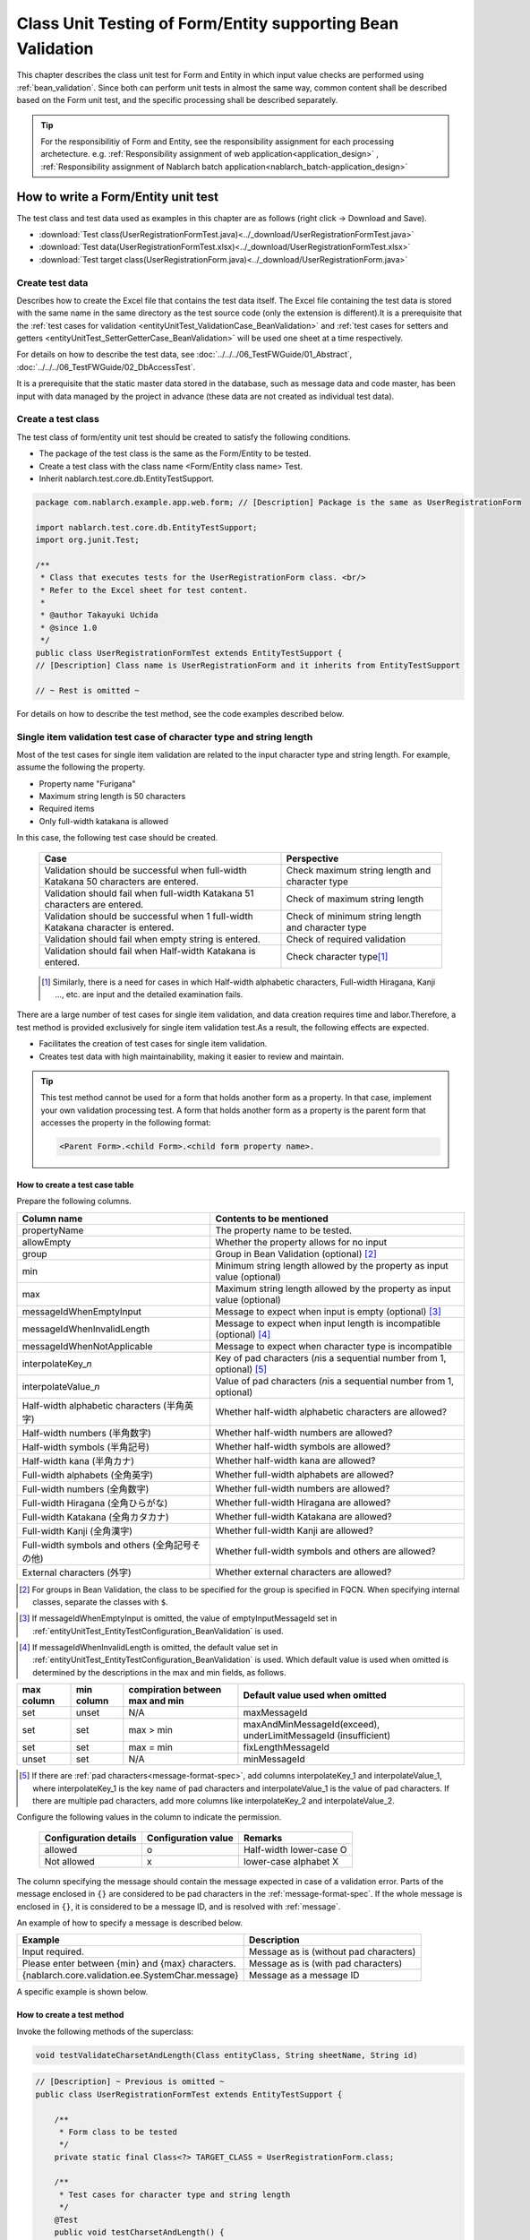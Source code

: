 .. _entityUnitTestWithBeanValidation:

=============================================================
Class Unit Testing of Form/Entity supporting Bean Validation
=============================================================
This chapter describes the class unit test for Form and Entity in which input value checks are performed using :ref:`bean_validation`.
Since both can perform unit tests in almost the same way, common content shall be described based on the Form unit test, and the specific processing shall be described separately.

.. tip::
   For the responsibilitiy of Form and Entity, see the responsibility assignment for each processing archetecture.
   e.g. :ref:`Responsibility assignment of web application<application_design>` , :ref:`Responsibility assignment of Nablarch batch application<nablarch_batch-application_design>`

-------------------------------------
How to write a Form/Entity unit test
-------------------------------------
The test class and test data used as examples in this chapter are as follows (right click -> Download and Save).

* :download:`Test class(UserRegistrationFormTest.java)<../_download/UserRegistrationFormTest.java>`
* :download:`Test data(UserRegistrationFormTest.xlsx)<../_download/UserRegistrationFormTest.xlsx>`
* :download:`Test target class(UserRegistrationForm.java)<../_download/UserRegistrationForm.java>`

Create test data
==================
Describes how to create the Excel file that contains the test data itself. The Excel file containing the test data is stored with the same name in the same directory as the test source code (only the extension is different).\
It is a prerequisite that the
\ :ref:`test cases for validation <entityUnitTest_ValidationCase_BeanValidation>` and
\ :ref:`test cases for setters and getters <entityUnitTest_SetterGetterCase_BeanValidation>`
will be used one sheet at a time respectively.

For details on how to describe the test data, see \ :doc:`../../../06_TestFWGuide/01_Abstract`\ , \ :doc:`../../../06_TestFWGuide/02_DbAccessTest`\.

It is a prerequisite that the static master data stored in the database, such as message data and code master,
has been input with data managed by the project in advance (these data are not created as individual test data).

Create a test class
====================
The test class of form/entity unit test should be created to satisfy the following conditions.

* The package of the test class is the same as the Form/Entity to be tested.
* Create a test class with the class name <Form/Entity class name> Test.
* Inherit nablarch.test.core.db.EntityTestSupport.

.. code-block:: java

   package com.nablarch.example.app.web.form; // [Description] Package is the same as UserRegistrationForm
   
   import nablarch.test.core.db.EntityTestSupport;
   import org.junit.Test;
   
   /**
    * Class that executes tests for the UserRegistrationForm class. <br/>
    * Refer to the Excel sheet for test content.
    *
    * @author Takayuki Uchida
    * @since 1.0
    */
   public class UserRegistrationFormTest extends EntityTestSupport {
   // [Description] Class name is UserRegistrationForm and it inherits from EntityTestSupport

   // ~ Rest is omitted ~

For details on how to describe the test method, see the code examples described below.

.. _entityUnitTest_ValidationCase_BeanValidation:

Single item validation test case of character type and string length
=====================================================================

Most of the test cases for single item validation are related to the input character type and string length. \
For example, assume the following the property.

* Property name "Furigana"
* Maximum string length is 50 characters
* Required items
* Only full-width katakana is allowed

In this case, the following test case should be created.

 =================================================================================== =========================
 Case                                                                                 Perspective
 =================================================================================== =========================
 Validation should be successful when full-width Katakana 50 characters are entered.   Check maximum string length and character type
 Validation should fail when full-width Katakana 51 characters are entered.            Check of maximum string length
 Validation should be successful when 1 full-width Katakana character is entered.      Check of minimum string length and character type
 Validation should fail when empty string is entered.                                  Check of required validation
 Validation should fail when Half-width Katakana is entered.                           Check character type\ [#]_\
 =================================================================================== =========================

\ 
 
 .. [#] Similarly, there is a need for cases in which Half-width alphabetic characters, Full-width Hiragana, Kanji ..., etc. are input and the detailed examination fails.

There are a large number of test cases for single item validation, and data creation requires time and labor.\
Therefore, a test method is provided exclusively for single item validation test.As a result, the following effects are expected.

* Facilitates the creation of test cases for single item validation.
* Creates test data with high maintainability, making it easier to review and maintain.


.. tip::
   This test method cannot be used for a form that holds another form as a property. In that case, implement your own validation processing test.
   A form that holds another form as a property is the parent form that accesses the property in the following format:
   
   .. code-block:: none
   
      <Parent Form>.<child Form>.<child form property name>.

.. _entityUnitTest_CharsetAndLengthInputData_BeanValidation:

How to create a test case table
--------------------------------

Prepare the following columns.

+-----------------------------------------------+--------------------------------------------------------------------------------------------------------------+
| Column name                                   | Contents to be mentioned                                                                                     |
+===============================================+==============================================================================================================+
|propertyName                                   |The property name to be tested.                                                                               |
+-----------------------------------------------+--------------------------------------------------------------------------------------------------------------+
|allowEmpty                                     |Whether the property allows for no input                                                                      |
+-----------------------------------------------+--------------------------------------------------------------------------------------------------------------+
|group                                          |Group in Bean Validation (optional) \ [#]_\                                                                   |
+-----------------------------------------------+--------------------------------------------------------------------------------------------------------------+
|min                                            |Minimum string length allowed by the property as input value (optional)                                       |
+-----------------------------------------------+--------------------------------------------------------------------------------------------------------------+
|max                                            |Maximum string length allowed by the property as input value (optional)                                       |
+-----------------------------------------------+--------------------------------------------------------------------------------------------------------------+
|messageIdWhenEmptyInput                        |Message to expect when input is empty (optional) \ [#]_\                                                      |
+-----------------------------------------------+--------------------------------------------------------------------------------------------------------------+
|messageIdWhenInvalidLength                     |Message to expect when input length is incompatible (optional) \ [#]_\                                        |
+-----------------------------------------------+--------------------------------------------------------------------------------------------------------------+
|messageIdWhenNotApplicable                     |Message to expect when character type is incompatible                                                         |
+-----------------------------------------------+--------------------------------------------------------------------------------------------------------------+
|interpolateKey\_\ *n*                          |Key of pad characters (\ *n*\ is a sequential number from 1, optional) \ [#]_                                 |
+-----------------------------------------------+--------------------------------------------------------------------------------------------------------------+
|interpolateValue\_\ *n*                        |Value of pad characters (\ *n*\ is a sequential number from 1, optional)                                      |
+-----------------------------------------------+--------------------------------------------------------------------------------------------------------------+
|Half-width alphabetic characters (半角英字)    |Whether half-width alphabetic characters are allowed?                                                         |
+-----------------------------------------------+--------------------------------------------------------------------------------------------------------------+
|Half-width numbers (半角数字)                  |Whether half-width numbers are allowed?                                                                       |
+-----------------------------------------------+--------------------------------------------------------------------------------------------------------------+
|Half-width symbols (半角記号)                  |Whether half-width symbols are allowed?                                                                       |
+-----------------------------------------------+--------------------------------------------------------------------------------------------------------------+
|Half-width kana (半角カナ)                     |Whether half-width kana are allowed?                                                                          |
+-----------------------------------------------+--------------------------------------------------------------------------------------------------------------+
|Full-width alphabets (全角英字)                |Whether full-width alphabets are allowed?                                                                     |
+-----------------------------------------------+--------------------------------------------------------------------------------------------------------------+
|Full-width numbers (全角数字)                  |Whether full-width numbers are allowed?                                                                       |
+-----------------------------------------------+--------------------------------------------------------------------------------------------------------------+
|Full-width Hiragana (全角ひらがな)             |Whether full-width Hiragana are allowed?                                                                      |
+-----------------------------------------------+--------------------------------------------------------------------------------------------------------------+
|Full-width Katakana (全角カタカナ)             |Whether full-width Katakana are allowed?                                                                      |
+-----------------------------------------------+--------------------------------------------------------------------------------------------------------------+
|Full-width Kanji (全角漢字)                    |Whether full-width Kanji are allowed?                                                                         |
+-----------------------------------------------+--------------------------------------------------------------------------------------------------------------+
|Full-width symbols and others (全角記号その他) |Whether full-width symbols and others are allowed?                                                            |
+-----------------------------------------------+--------------------------------------------------------------------------------------------------------------+
|External characters (外字)                     |Whether external characters are allowed?                                                                      |
+-----------------------------------------------+--------------------------------------------------------------------------------------------------------------+

.. [#] For groups in Bean Validation, the class to be specified for the group is specified in FQCN. When specifying internal classes, separate the classes with ``$``.

\

.. [#] If messageIdWhenEmptyInput is omitted, the value of emptyInputMessageId set in :ref:`entityUnitTest_EntityTestConfiguration_BeanValidation` is used.

\

.. [#] If messageIdWhenInvalidLength is omitted, the default value set in :ref:`entityUnitTest_EntityTestConfiguration_BeanValidation` is used. Which default value is used when omitted is determined by the descriptions in the max and min fields, as follows.

+--------------+--------------+---------------------------------+---------------------------------------------------------------+
| max column   | min column   | compiration between max and min | Default value used when omitted                               |
+==============+==============+=================================+===============================================================+
| set          | unset        | N/A                             | maxMessageId                                                  |
+--------------+--------------+---------------------------------+---------------------------------------------------------------+
| set          | set          | max > min                       | maxAndMinMessageId(exceed), underLimitMessageId (insufficient)|
+--------------+--------------+---------------------------------+---------------------------------------------------------------+
| set          | set          | max = min                       | fixLengthMessageId                                            |
+--------------+--------------+---------------------------------+---------------------------------------------------------------+
| unset        | set          | N/A                             | minMessageId                                                  |
+--------------+--------------+---------------------------------+---------------------------------------------------------------+

\

.. [#] If there are :ref:`pad characters<message-format-spec>`, add columns interpolateKey_1 and interpolateValue_1, where interpolateKey_1 is the key name of pad characters and interpolateValue_1 is the value of pad characters.
       If there are multiple pad characters, add more columns like interpolateKey_2 and interpolateValue_2.


Configure the following values in the column to indicate the permission.

 ====================== =================== ========================
 Configuration details  Configuration value   Remarks
 ====================== =================== ========================
 allowed                   o                Half-width lower-case O
 Not allowed               x                lower-case alphabet X
 ====================== =================== ========================

The column specifying the message should contain the message expected in case of a validation error.
Parts of the message enclosed in ``{}`` are considered to be pad characters in the :ref:`message-format-spec`.
If the whole message is enclosed in ``{}``, it is considered to be a message ID, and is resolved with :ref:`message`.

An example of how to specify a message is described below.

=================================================== =====================================================
Example                                             Description
=================================================== =====================================================
Input required.                                     Message as is (without pad characters)
Please enter between {min} and {max} characters.    Message as is (with pad characters)
{nablarch.core.validation.ee.SystemChar.message}    Message as a message ID
=================================================== =====================================================

A specific example is shown below.

.. image:: ../_image/entityUnitTest_CharsetAndLengthExample_BeanValidation.png
   :scale: 100



How to create a test method
----------------------------

 
Invoke the following methods of the superclass:

.. code-block:: java

   void testValidateCharsetAndLength(Class entityClass, String sheetName, String id)


\ 

.. code-block:: java

   // [Description] ~ Previous is omitted ~
   public class UserRegistrationFormTest extends EntityTestSupport {
   
       /**
        * Form class to be tested
        */
       private static final Class<?> TARGET_CLASS = UserRegistrationForm.class;
   
       /**
        * Test cases for character type and string length
        */
       @Test
       public void testCharsetAndLength() {
   
           // [Description] Sheet name containing the test data
           String sheetName = "testCharsetAndLength";
   
           // [Description] ID of test data
           String id = "charsetAndLength";
   
           // [Description] Test execution
           testValidateCharsetAndLength(TARGET_CLASS, sheetName, id);
       }
   
       // [Description] ~ Rest is omitted ~


When this method is executed, the test is executed for each row of test data from the following perspectives.

+---------------------------+--------------------------------+-----------------------------------------------------------+
| Perspective               |Input value                     | Remarks                                                   |
+===========================+================================+===========================================================+
| Character type            |Half-width alphabetic characters| | Consists of a string of length described                |
+---------------------------+--------------------------------+ | in the character type max (maximum string length) field |
| Character type            |Half-width numbers              | | If the max column is omitted, the string consists of    |
+---------------------------+--------------------------------+ | the length described in the min (minimum string length) |
| Character type            |Half-width numbers              | | column.                                                 |
+---------------------------+--------------------------------+ | If both the max and min columns are omitted,            |
| Character type            |Half-width symbols              | | it consists of a string of length 1.                    |
+---------------------------+--------------------------------+                                                           |
| Character type            |Half-width kana                 |                                                           |
+---------------------------+--------------------------------+                                                           |
| Character type            |Full-width alphabets            |                                                           |
+---------------------------+--------------------------------+                                                           |
| Character type            |Full-width numbers              |                                                           |
+---------------------------+--------------------------------+                                                           |
| Character type            |Full-width Hiragana             |                                                           |
+---------------------------+--------------------------------+                                                           |
| Character type            |Full-width Katakana             |                                                           |
+---------------------------+--------------------------------+                                                           |
| Character type            |Full-width Kanji                |                                                           |
+---------------------------+--------------------------------+                                                           |
| Character type            |Full-width symbols and others   |                                                           |
+---------------------------+--------------------------------+                                                           |
| Character type            |External characters             |                                                           |
+---------------------------+--------------------------------+-----------------------------------------------------------+
| Not entered               |Empty character                 | | Zero-length string                                      |
+---------------------------+--------------------------------+-----------------------------------------------------------+
| Minimum string            |Minimum string-length string    | | The minimum character string input value                |
+---------------------------+--------------------------------+ | consists of the character type marked with o            |
| Maximum string            |Maximum string length string    | | If the max field is omitted, the maximum string and     |
+---------------------------+--------------------------------+ | exceeded length tests are not performed.                |
| String length insufficient|Minimum string length -1 string | | If the min field is omitted, the test for insufficient  |
+---------------------------+--------------------------------+ | string length is not performed.                         |
| String length exceeded    |Maximum string length +1 string |                                                           |
+---------------------------+--------------------------------+-----------------------------------------------------------+



Other single item validation test cases
========================================

Most of the single item validation can be tested using the single item validation test cases for character type and string length mentioned above, \
but some validation is not covered.
For example, the format validation for date entry items is possible.

A simple test system has also been prepared for such single item validation.
By describing a pair of one input value and expected message ID for each property,
it is possible to test the single item validation using any value.


.. tip::
   This test method cannot be used for a form that holds another form as a property.In that case, implement your own validation processing test.
   A form that holds another form as a property is the parent form that accesses the property in the following format:
   
   .. code-block:: none
   
      <Parent Form>.<child Form>.<child form property name>.


How to create a test case table
--------------------------------

Prepare the following columns.

+-----------------------------+-------------------------------------------------------------------------------+
| Column name                 | Contents to be mentioned                                                      |
+=============================+===============================================================================+
|propertyName                 |The property name to be tested.                                                |
+-----------------------------+-------------------------------------------------------------------------------+
|case                         |Brief description of the test case                                             |
+-----------------------------+-------------------------------------------------------------------------------+
|group                        |Group in Bean Validation (optional) \ [#]_\                                    |
+-----------------------------+-------------------------------------------------------------------------------+
|input1\ [#]_                 |Input value [#]_                                                               |
+-----------------------------+-------------------------------------------------------------------------------+
|messageId\ [#]_              |Message that is expected to be generated when the                              |
|                             |above input value is used for single item validation                           |
|                             |(blank space if no validation error is expected).                              |
+-----------------------------+-------------------------------------------------------------------------------+
|interpolateKey\_\ *n*        |Key of pad characters (\ *n*\ is a sequential number from 1, optional)         |
+-----------------------------+-------------------------------------------------------------------------------+
|interpolateValue\_\ *n*      |Value of pad characters (\ *n*\ is a sequential number from 1, optional)       |
+-----------------------------+-------------------------------------------------------------------------------+

.. [#] The way to specify groups is the same as the way described in :ref:`How to create a test case table<entityUnitTest_CharsetAndLengthInputData_BeanValidation>`.

\

.. [#] When specifying multiple parameters for a single key, add columns such as input2 and input3.

\

.. [#] Input values can be created efficiently using the \ :ref:`special_notation_in_cell`\  notation.

\

.. [#] The way to specify message is the same as the way described in :ref:`How to create a test case table<entityUnitTest_CharsetAndLengthInputData_BeanValidation>`.

\

A specific example is shown below.

.. image:: ../_image/entityUnitTest_singleValidationDataExample_BeanValidation.png
   :scale: 70           


How to create a test method
----------------------------

 
Invoke the following methods of the superclass:

.. code-block:: java

   void testSingleValidation(Class entityClass, String sheetName, String id)




.. code-block:: java

   // [Description] ~ Previous is omitted ~
   public class UserRegistrationFormTest extends EntityTestSupport {
   
       /**
        * Form class to be tested
        */
       private static final Class<?> TARGET_CLASS = UserRegistrationForm.class;
   
       // [Description] ~ Middle is omitted ~

       /**
        * Test cases for single item validation (not listed above)
        */
       @Test
       public void testSingleValidation() {
   
           // [Description] Sheet name containing the test data
           String sheetName = "testSingleValidation";
   
           // [Description] ID of test data
           String id = "singleValidation";
   
           // [Description] Test execution
           testSingleValidation(TARGET_CLASS, sheetName, id);
       }
   
       // [Description] ~ Rest is omitted ~


Test case for validation between items
=======================================
For validation between items with :java:extdoc:`@AssertTrue <javax.validation.constraints.AssertTrue>` that cannot be tested with the single-item validation described above, it is necessary to create another test.


Create a test case table
------------------------

* ID is fixed to "testShots".
* Prepare the following columns.

 +------------------------------------+--------------------------------------------------------------------------+
 | Column name                        | Contents to be mentioned                                                 |
 +====================================+==========================================================================+
 | title                              | | Title of the test case                                                 |
 +------------------------------------+--------------------------------------------------------------------------+
 | description                        | | Brief description of the test case                                     |
 +------------------------------------+--------------------------------------------------------------------------+
 | group                              | | Group in Bean Validation (optional) \ [#]_\                            |
 +------------------------------------+--------------------------------------------------------------------------+
 | expectedMessageId\ *n* \ [#]_\     | | Expected message (\ *n*\ is a sequential number from 1)                |
 +------------------------------------+--------------------------------------------------------------------------+
 | propertyName\ *n*                  | | Expected property (\ *n*\ is a sequential number from 1)               |
 +------------------------------------+--------------------------------------------------------------------------+
 | interpolateKey\ *n*\_\ *k* \ [#]_\ | | Key of pad characters ( *n* corresponds to *n* in expectedMessageId.   |
 |                                    | | *k* is a sequential number from 1. optional)                           |
 +------------------------------------+--------------------------------------------------------------------------+
 | interpolateValue\ *n*\_\ *k*       | | Value of pad characters ( *n* corresponds to *n* in expectedMessageId. |
 |                                    | | *k* is a sequential number from 1. optional)                           |
 +------------------------------------+--------------------------------------------------------------------------+

.. [#] The way to specify groups is the same as the method described in :ref:`How to create a test case table<entityUnitTest_CharsetAndLengthInputData_BeanValidation>`.

\

.. [#] The way to specify message is the same as the method described in :ref:`How to create a test case table<entityUnitTest_CharsetAndLengthInputData_BeanValidation>`.
       When multiple messages are expected, add more numerical values such as expectedMessageId2 and propertyName2 on the right.

\

.. [#] When pad characters corresponding to multiple messages are expected, add more numerical values, such as interpolateKey2_1, interpolateValue2_1, interpolateKey2_2, interpolateValue2_2 on the right.

\
        
* Create an input parameter table

  * ID is fixed to "params".
  * Enter the input parameters\ [#]_ \ corresponding to the above test case table, one row at a time.

\

    .. [#] Using the notation \ :ref:`special_notation_in_cell`\, input values can be created efficiently.

\

    The input parameter table should include the values of the properties to be verified in the validation between items.
    If there are properties other than those to be validated by validation between items that must be entered, they must also be listed.
    
    A specific example is shown below.
    In the figure below, cases for a property (validPassword) are created, that verifies "whether newPassword and confirmPassword are equal or not".

    .. image:: ../_image/entityUnitTest_validationTestData_BeanValidation.png
      :scale: 70

.. tip::

   When creating a test case or test data for the Form unit test, \
   specifying another **property of another Form that is held in the property** may be required. \
   In this case, it can be specified as follows.
   
   * Example code for Form
   
   .. code-block:: java
   
     public class SampleForm {

         /** System user */
         private SystemUserEntity systemUser;

         /** Telephone number array */
         private UserTelEntity[] userTelArray;
     
         // [Description] Omitted except for properties
     
     }

   * How to specify the Form property being held (when specifying SystemUserEntity.userId)
   
   .. code-block:: none
   
      sampleForm.systemUser.userId

   * How to specify the property of the Form array element (when specifying the property of the first UserTelEntity array element)
   
   .. code-block:: none
   
      sampleForm.userTelArray[0].telNoArea



How to create a test method
----------------------------

Invoke the following methods of the superclass:

.. code-block:: java

   void testBeanValidation(Class entityClass, String sheetName)


.. code-block:: java

   // [Description] ~ Previous is omitted ~
   public class UserRegistrationFormTest extends EntityTestSupport {

       /**
        * Form class to be tested
        */
       private static final Class<?> TARGET_CLASS = UserRegistrationForm.class;
   
       // [Description] ~ Middle is omitted ~

       /**
        * Test cases for validation between items
        */
       @Test
       public void testWholeFormValidation() {

           // [Description] Sheet name containing the test data
           String sheetName = "testWholeFormValidation";
   
           // [Description] Test execution
           testBeanValidation(TARGET_CLASS, sheetName);
       }

     // [Description] ~ Rest is omitted ~



.. _entityUnitTest_SetterGetterCase_BeanValidation:

Test cases for setters and getters
===================================

In the test for setters and getters, a case to check whether the value set by the setter and the value obtained by the getter are as expected is created. \
At this time, the target properties are all the properties defined in Form.

For each property, prepare the data to be transferred to the setter and the expected value (data to be compared with the value obtained by the getter).
In the test method, the setter is called with the data to be transferred to the aforementioned setter as an argument and whether the value obtained\
by the getter and the expected value are equal is checked immediately.

In the actual test code, setting of value to the setter and checking of the value (comparing it with the expected value)
are performed in the method provided by the automated test framework. For more information, see the :ref:`test code<test-setterGetter-java-label>` .


.. tip::
   
   Since the Entity is automatically generated, setters/ getters that are not used in the application may be generated. \
   In that case, make sure to test the setter/ getter with the Entity unit test since they cannot be tested with the request unit test.
   
   On the other hand, only the setter/ getter used in the application are created in the case of a general Form.\
   Therefore, the setter/ getter can be tested with the request unit test.\
   Thus, for a general Form, the setter/ getter need not be tested with the class unit test.


Definition to Excel
--------------------
.. image:: ../_image/entityUnitTest_SetterAndGetter.png
    :scale: 90


.. _test-setterGetter-java-label:

The following test methods use this data:

.. code-block:: java

   // [Description] ~ Previous is omitted ~

   public class UserRegistrationFormTest extends EntityTestSupport {
       /**
        * Form class to be tested
        */
       private static final Class<?> TARGET_CLASS = UserRegistrationForm.class;
   
       // [Description] ~ Middle is omitted ~

       /**
        * test case for setter and getter
        */
       @Test
       public void testSetterAndGetter() {
   
           String sheetName = "testSetterAndGetter";
   
           String id = "setterAndGetter";
   
           testSetterAndGetter(TARGET_CLASS, sheetName, id);
       }
   }


.. tip::

  There are restrictions on the type (class) of properties that can be tested with testSetterAndGetter.
  If the property does not correspond to the following types (class), the setter and getter in each test class must be explicitly called to test it.


  * String and String array
  * BigDecimal and BigDecimal array
  * java.util.Date and java.util.Date array (write in yyyy-MM-dd format or yyyy-MM-dd HH:mm:ss format to excel)
  * Class with valueOf(String) method and its array class (ex: Integer or Long, java.sql.Date or java.sql.Timestamp etc.)

  Examples of individual test execution methods are given below.
  This example assumes that Form has the property ``users`` of type ``List<String>``.

    * Example of data description to Excel

      .. image:: ../_image/entityUnitTest_SetterAndGetterOther.png
        :scale: 80


    * Test code example

      .. code-block:: java

       /** test for setter, getter */
       @Test
       public void testSetterAndGetter() {
           // [Description]
           // The items that can be commonly tested are tested by using testSetterAndGetter.
           Class<?> entityClass = UserRegistrationForm.class;
           String sheetName = "testSetterAndGetter";
           String id = "setterAndGetter";
           testSetterAndGetter(entityClass, sheetName, id);

           // [Description]
           // The items that cannot be tested commonly are tested individually.

           // [Description]
           // getParamMap is called to acquire the test data of properties to be tested individually.
           // (If there are multiple properties for testing, getListParamMapis used.)
           Map<String, String[]> data = getParamMap(sheetName, "setterAndGetterOther");

           // [Description] Converts from String[] to List<String>, which is the argument of the setter of Form
           List<String> users = Arrays.asList(data.get("set"));

           // [Description] Generate the default constructor and set the value with setter.
           UserRegistrationForm form = new UserRegistrationForm();
           form.setUsers(users);

           // [Description] Call getter and verify that the value is returned as expected.
           assertEquals(form.getUsers(), Arrays.asList(data.get("get")));

       }


.. tip::

  When describing logic in a setter or getter (for example, when a setter is divided into the first 3 digits and last 4 digits of a zip code, but a getter acquires 7 digits altogether),
  create a test case to check the logic.

  When defining the above test in Excel, define it as shown in the image below. ::

    Example for checking that a 7-digit zip code (0010001) is acquired correctly when the following is set for the zip code
      First 3 digits of the zip code: 001
      Last 4 digits of postal code: 0001

  .. image:: ../_image/entityUnitTest_SetterAndGetter_PostNo.png
    :scale: 80



.. _entityUnitTest_EntityTestConfiguration_BeanValidation:

Automated test framework configuration values
=============================================

Describes the initial value configuration required when executing :ref:`test cases for validation<entityUnitTest_ValidationCase_BeanValidation>`\.


Configuration items list
------------------------

Use ``nablarch.test.core.entity.EntityTestConfiguration``\, \
and configure the following values in the component configuration file (all items required).

+------------------------+---------------------------------------------------------------------------------------------------+
|Configuration item name |Description                                                                                        |
+========================+===================================================================================================+
|maxMessageId            |Message when the maximum string length is exceeded                                                 |
+------------------------+---------------------------------------------------------------------------------------------------+
|maxAndMinMessageId      |Message outside the range of the maximum and minimum string length (variable length, exceeded)     |
+------------------------+---------------------------------------------------------------------------------------------------+
|underLimitMessageId     |Message outside the range of the maximum and minimum string length (variable length, insufficient) |
+------------------------+---------------------------------------------------------------------------------------------------+
|fixLengthMessageId      |Message outside the range of the maximum and minimum string length (fixed length)                  |
+------------------------+---------------------------------------------------------------------------------------------------+
|minMessageId            |Message when the maximum string length is exceeded \ [#]_\                                         |
+------------------------+---------------------------------------------------------------------------------------------------+
|emptyInputMessageId     |Message when there is no input                                                                     |
+------------------------+---------------------------------------------------------------------------------------------------+
|characterGenerator      |String generation class \ [#]_\                                                                    |
+------------------------+---------------------------------------------------------------------------------------------------+
|validationTestStrategy  |Validation strategy for test \ [#]_\                                                               |
+------------------------+---------------------------------------------------------------------------------------------------+

.. [#]
   This must be specified if you want to create a test case that omits max in :ref:`entityUnitTest_ValidationCase_BeanValidation` .

.. [#]
 Specify the implementation class of ``nablarch.test.core.util.generator.CharacterGenerator``\.
 This class generates input values for the test.
 Normally, you can use\ ``nablarch.test.core.util.generator.BasicJapaneseCharacterGenerator``\.

.. [#]
   When using Bean Validation, specify ``nablarch.test.core.entity.BeanValidationTestStrategy``.


Example of component configuration file description
----------------------------------------------------

An example of a component configuration file description is shown below.

.. code-block:: xml
 
  <!-- Entity test configuration -->
  <component name="entityTestConfiguration" class="nablarch.test.core.entity.EntityTestConfiguration">
    <property name="maxMessageId"        value="{nablarch.core.validation.ee.Length.max.message}"/>
    <property name="maxAndMinMessageId"  value="{nablarch.core.validation.ee.Length.min.max.message}"/>
    <property name="fixLengthMessageId"  value="{nablarch.core.validation.ee.Length.fixed.message}"/>
    <property name="underLimitMessageId" value="{nablarch.core.validation.ee.Length.min.max.message}"/>
    <property name="maxMessageId"        value="{nablarch.core.validation.ee.Length.min.message}"/>
    <property name="emptyInputMessageId" value="{nablarch.core.validation.ee.Required.message}"/>
    <property name="characterGenerator">
      <component name="characterGenerator"
                 class="nablarch.test.core.util.generator.BasicJapaneseCharacterGenerator"/>
    </property>
    <property name="validationTestStrategy">
      <component class="nablarch.test.core.entity.BeanValidationTestStrategy"/>
    </property>
  </component>
